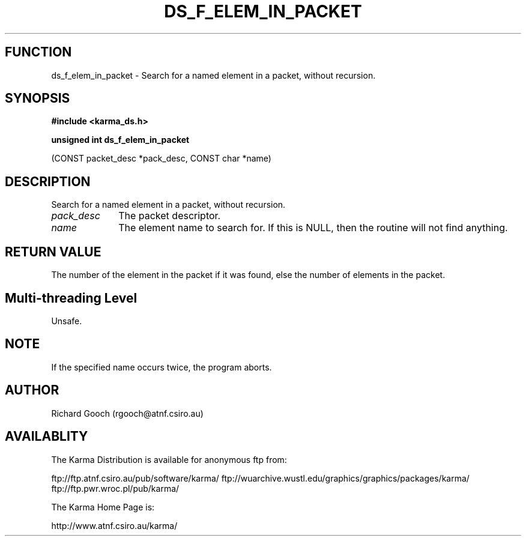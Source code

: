 .TH DS_F_ELEM_IN_PACKET 3 "13 Nov 2005" "Karma Distribution"
.SH FUNCTION
ds_f_elem_in_packet \- Search for a named element in a packet, without recursion.
.SH SYNOPSIS
.B #include <karma_ds.h>
.sp
.B unsigned int ds_f_elem_in_packet
.sp
(CONST packet_desc *pack_desc,
CONST char *name)
.SH DESCRIPTION
Search for a named element in a packet, without recursion.
.IP \fIpack_desc\fP 1i
The packet descriptor.
.IP \fIname\fP 1i
The element name to search for. If this is NULL, then the routine
will not find anything.
.SH RETURN VALUE
The number of the element in the packet if it was found, else the
number of elements in the packet.
.SH Multi-threading Level
Unsafe.
.SH NOTE
If the specified name occurs twice, the program aborts.
.sp
.SH AUTHOR
Richard Gooch (rgooch@atnf.csiro.au)
.SH AVAILABLITY
The Karma Distribution is available for anonymous ftp from:

ftp://ftp.atnf.csiro.au/pub/software/karma/
ftp://wuarchive.wustl.edu/graphics/graphics/packages/karma/
ftp://ftp.pwr.wroc.pl/pub/karma/

The Karma Home Page is:

http://www.atnf.csiro.au/karma/
